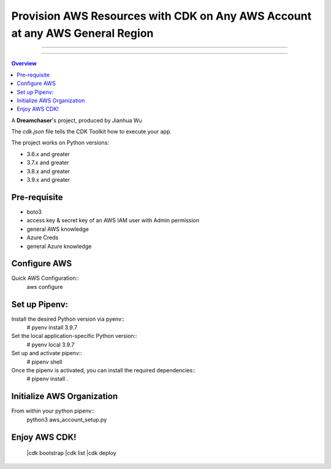 """""""""""
Provision AWS Resources with CDK on Any AWS Account at any AWS General Region
"""""""""""

...........

...........

.. contents:: Overview

A **Dreamchaser**'s project, produced by Jianhua Wu

The `cdk.json` file tells the CDK Toolkit how to execute your app.

The project works on Python versions:

* 3.6.x and greater
* 3.7.x and greater
* 3.8.x and greater
* 3.9.x and greater

-------------
Pre-requisite
-------------

* boto3
* access key & secret key of an AWS IAM user with Admin permission
* general AWS knowledge
* Azure Creds
* general Azure knowledge

-------------
Configure AWS
-------------

Quick AWS Configuration::
    aws configure

--------------
Set up Pipenv:
--------------

Install the desired Python version via pyenv::
    # pyenv install 3.9.7

Set the local application-specific Python version::
    # pyenv local 3.9.7

Set up and activate pipenv::
    # pipenv shell

Once the pipenv is activated, you can install the required dependencies::
    # pipenv install .


---------------------------
Initialize AWS Organization
---------------------------
From within your python pipenv::
    python3 aws_account_setup.py

-------------------
Enjoy AWS CDK!
-------------------
    |cdk bootstrap
    |cdk list
    |cdk deploy

